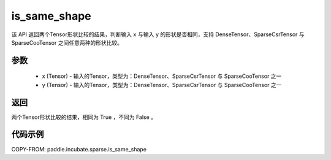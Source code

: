 .. _cn_api_paddle_incubate_sparse_is_same_shape:

is_same_shape
-------------------------------



.. py:function:: paddle.incubate.sparse.is_same_shape(x, y)

该 API 返回两个Tensor形状比较的结果，判断输入 ``x`` 与输入 ``y`` 的形状是否相同，支持 DenseTensor、SparseCsrTensor 与 SparseCooTensor 之间任意两种的形状比较。

参数
:::::::::
    - x (Tensor) - 输入的Tensor，类型为：DenseTensor、SparseCsrTensor 与 SparseCooTensor 之一
    - y (Tensor) - 输入的Tensor，类型为：DenseTensor、SparseCsrTensor 与 SparseCooTensor 之一

返回
:::::::::
两个Tensor形状比较的结果，相同为 True ，不同为 False 。


代码示例
:::::::::

COPY-FROM: paddle.incubate.sparse.is_same_shape